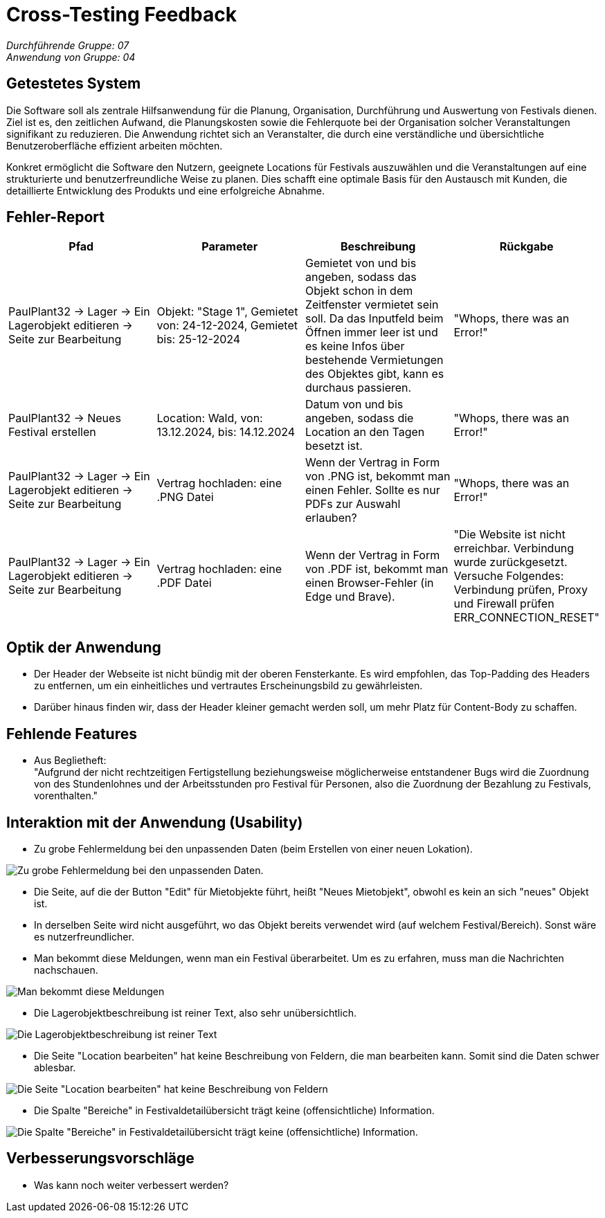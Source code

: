 = Cross-Testing Feedback

__Durchführende Gruppe: 07__ +
__Anwendung von Gruppe: 04__

== Getestetes System
Die Software soll als zentrale Hilfsanwendung für die Planung, Organisation, Durchführung und Auswertung von Festivals dienen. Ziel ist es, den zeitlichen Aufwand, die Planungskosten sowie die Fehlerquote bei der Organisation solcher Veranstaltungen signifikant zu reduzieren. Die Anwendung richtet sich an Veranstalter, die durch eine verständliche und übersichtliche Benutzeroberfläche effizient arbeiten möchten.

Konkret ermöglicht die Software den Nutzern, geeignete Locations für Festivals auszuwählen und die Veranstaltungen auf eine strukturierte und benutzerfreundliche Weise zu planen. Dies schafft eine optimale Basis für den Austausch mit Kunden, die detaillierte Entwicklung des Produkts und eine erfolgreiche Abnahme.

== Fehler-Report
// See http://asciidoctor.org/docs/user-manual/#tables
[options="header"]
|===
|Pfad |Parameter |Beschreibung |Rückgabe

|PaulPlant32 -> Lager -> Ein Lagerobjekt editieren -> Seite zur Bearbeitung 
|Objekt: "Stage 1", Gemietet von: 24-12-2024, Gemietet bis: 25-12-2024 
|Gemietet von und bis angeben, sodass das Objekt schon in dem Zeitfenster vermietet sein soll. Da das Inputfeld beim Öffnen immer leer ist und es keine Infos über bestehende Vermietungen des Objektes gibt, kann es durchaus passieren.
|"Whops, there was an Error!"

|PaulPlant32 -> Neues Festival erstellen 
| Location: Wald, von: 13.12.2024, bis: 14.12.2024 
|Datum von und bis angeben, sodass die Location an den Tagen besetzt ist. 
|"Whops, there was an Error!"

|PaulPlant32 -> Lager -> Ein Lagerobjekt editieren -> Seite zur Bearbeitung 
|Vertrag hochladen: eine .PNG Datei
|Wenn der Vertrag in Form von .PNG ist, bekommt man einen Fehler. Sollte es nur PDFs zur Auswahl erlauben?
|"Whops, there was an Error!"

|PaulPlant32 -> Lager -> Ein Lagerobjekt editieren -> Seite zur Bearbeitung 
|Vertrag hochladen: eine .PDF Datei
|Wenn der Vertrag in Form von .PDF ist, bekommt man einen Browser-Fehler (in Edge und Brave).
|"Die Website ist nicht erreichbar. Verbindung wurde zurückgesetzt. Versuche Folgendes:
Verbindung prüfen, Proxy und Firewall prüfen +
ERR_CONNECTION_RESET"

|===

== Optik der Anwendung
- Der Header der Webseite ist nicht bündig mit der oberen Fensterkante. Es wird empfohlen, das Top-Padding des Headers zu entfernen, um ein einheitliches und vertrautes Erscheinungsbild zu gewährleisten. 
- Darüber hinaus finden wir, dass der Header kleiner gemacht werden soll, um mehr Platz für Content-Body zu schaffen. 


== Fehlende Features
- Aus Beglietheft: +
"Aufgrund der nicht rechtzeitigen Fertigstellung beziehungsweise möglicherweise entstandener Bugs wird die Zuordnung von des Stundenlohnes und der Arbeitsstunden pro Festival für Personen, also die Zuordnung der Bezahlung zu Festivals, vorenthalten."

== Interaktion mit der Anwendung (Usability)
- Zu grobe Fehlermeldung bei den unpassenden Daten (beim Erstellen von einer neuen Lokation).

image::./models/images/Cockandballshire.jpg[Zu grobe Fehlermeldung bei den unpassenden Daten.]

- Die Seite, auf die der Button "Edit" für Mietobjekte führt, heißt "Neues Mietobjekt", obwohl es kein an sich "neues" Objekt ist.

- In derselben Seite wird nicht ausgeführt, wo das Objekt bereits verwendet wird (auf welchem Festival/Bereich). Sonst wäre es nutzerfreundlicher.

- Man bekommt diese Meldungen, wenn man ein Festival überarbeitet. Um es zu erfahren, muss man die Nachrichten nachschauen.

image::./models/images/crosstesting_weirdmail.png[Man bekommt diese Meldungen, wenn man ein Festival überarbeitet. Um es zu erfahren, muss man die Nachrichten nachschauen]

- Die Lagerobjektbeschreibung ist reiner Text, also sehr unübersichtlich.

image::./models/images/crosstesting_weirdtext.png[Die Lagerobjektbeschreibung ist reiner Text, also sehr unübersichtlich.]

- Die Seite "Location bearbeiten" hat keine Beschreibung von Feldern, die man bearbeiten kann. Somit sind die Daten schwer ablesbar.

image::./models/images/crosstesting_nofielddescription.png[Die Seite "Location bearbeiten" hat keine Beschreibung von Feldern, die man bearbeiten kann. Somit sind die Daten schwer ablesbar.]

- Die Spalte "Bereiche" in Festivaldetailübersicht trägt keine (offensichtliche) Information.

image::./models/images/crosstesting_weirdcollumn.png[Die Spalte "Bereiche" in Festivaldetailübersicht trägt keine (offensichtliche) Information.]


== Verbesserungsvorschläge
* Was kann noch weiter verbessert werden?
